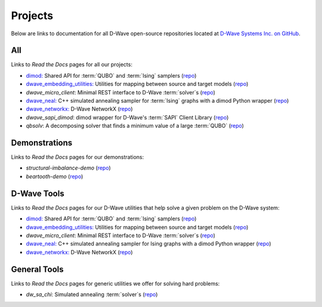 .. _projects:

Projects
====================

Below are links to documentation for all D-Wave open-source repositories located
at `D-Wave Systems Inc. on GitHub <https://github.com/dwavesystems>`_\ .

.. _projects-All:

All
------------

Links to *Read the Docs* pages for all our projects:

* `dimod: <http://dimod.readthedocs.io/en/latest/>`_ Shared API for :term:`QUBO` and :term:`Ising` samplers (`repo <https://github.com/dwavesystems/dimod>`_)
* `dwave_embedding_utilities: <http://d-wave-embedding-utilities.readthedocs.io/en/latest/>`_ Utilities for mapping between source and target models (`repo <https://github.com/dwavesystems/dwave_embedding_utilities>`_)
* *dwave_micro_client*\ : Minimal REST interface to D-Wave :term:`solver`\ s (`repo <https://github.com/dwavesystems/dwave_micro_client>`_)
* `dwave_neal: <http://dwave-neal.readthedocs.io/en/latest/>`_ C++ simulated annealing sampler for :term:`Ising` graphs with a dimod Python wrapper (`repo <https://github.com/dwavesystems/dwave_neal>`_)
* `dwave_networkx: <http://dwave-networkx.readthedocs.io/en/latest/index.html>`_ D-Wave NetworkX (`repo <https://github.com/dwavesystems/dwave_networkx>`_)

* *dwave_sapi_dimod*\ : dimod wrapper for D-Wave's :term:`SAPI` Client Library (`repo <https://github.com/dwavesystems/dwave_sapi_dimod>`_)
* *qbsolv*\ : A decomposing solver that finds a minimum value of a large :term:`QUBO` (`repo <https://github.com/dwavesystems/qbsolv>`_)

.. _dimod: https://github.com/dwavesystems/dimod
.. _qbsolv: https://github.com/dwavesystems/qbsolv
.. _dwave_neal: https://github.com/dwavesystems/dwave_neal
.. _dwave_sapi_dimod: https://github.com/dwavesystems/dwave_sapi_dimod
.. _dwave_networkx: https://github.com/dwavesystems/dwave_networkx
.. _dwave_micro_client: https://github.com/dwavesystems/dwave_micro_client
.. _dwave_embedding_utilities: https://github.com/dwavesystems/dwave_embedding_utilities


.. _projects-Demonstrations:

Demonstrations
-----------------

Links to *Read the Docs* pages for our demonstrations:

* *structural-imbalance-demo* (`repo <https://github.com/dwavesystems/structural-imbalance-demo>`_)
* *beartooth-demo* (`repo <https://github.com/dwavesystems/beartooth-demo>`_)

.. _projects-D-wave_Tools:

D-Wave Tools
--------------

Links to *Read the Docs* pages for our D-Wave utilities that help solve a given problem on the D-Wave system:

* `dimod: <http://dimod.readthedocs.io/en/latest/>`_ Shared API for :term:`QUBO` and :term:`Ising` samplers (`repo <https://github.com/dwavesystems/dimod>`_)
* `dwave_embedding_utilities: <http://d-wave-embedding-utilities.readthedocs.io/en/latest/>`_ Utilities for mapping between source and target models (`repo <https://github.com/dwavesystems/dwave_embedding_utilities>`_)
* *dwave_micro_client*\ : Minimal REST interface to D-Wave :term:`solver`\ s (`repo <https://github.com/dwavesystems/dwave_micro_client>`_)
* `dwave_neal: <http://dwave-neal.readthedocs.io/en/latest/>`_ C++ simulated annealing sampler for Ising graphs with a dimod Python wrapper (`repo <https://github.com/dwavesystems/dwave_neal>`_)
* `dwave_networkx: <http://dwave-networkx.readthedocs.io/en/latest/index.html>`_ D-Wave NetworkX (`repo <https://github.com/dwavesystems/dwave_networkx>`_)

.. _projects-General_Tools:

General Tools
--------------------

Links to *Read the Docs* pages for generic utilities we offer for solving hard problems:

* *dw_sa_chi*\ : Simulated annealing :term:`solver`\ s (`repo <https://github.com/dwavesystems/dw_sa_chi>`_)
